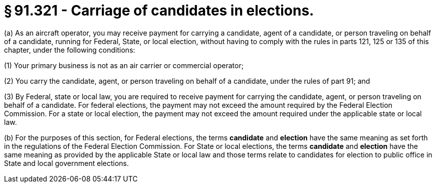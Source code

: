 # § 91.321 - Carriage of candidates in elections.

(a) As an aircraft operator, you may receive payment for carrying a candidate, agent of a candidate, or person traveling on behalf of a candidate, running for Federal, State, or local election, without having to comply with the rules in parts 121, 125 or 135 of this chapter, under the following conditions:

(1) Your primary business is not as an air carrier or commercial operator;

(2) You carry the candidate, agent, or person traveling on behalf of a candidate, under the rules of part 91; and

(3) By Federal, state or local law, you are required to receive payment for carrying the candidate, agent, or person traveling on behalf of a candidate. For federal elections, the payment may not exceed the amount required by the Federal Election Commission. For a state or local election, the payment may not exceed the amount required under the applicable state or local law.

(b) For the purposes of this section, for Federal elections, the terms *candidate* and *election* have the same meaning as set forth in the regulations of the Federal Election Commission. For State or local elections, the terms *candidate* and *election* have the same meaning as provided by the applicable State or local law and those terms relate to candidates for election to public office in State and local government elections.

